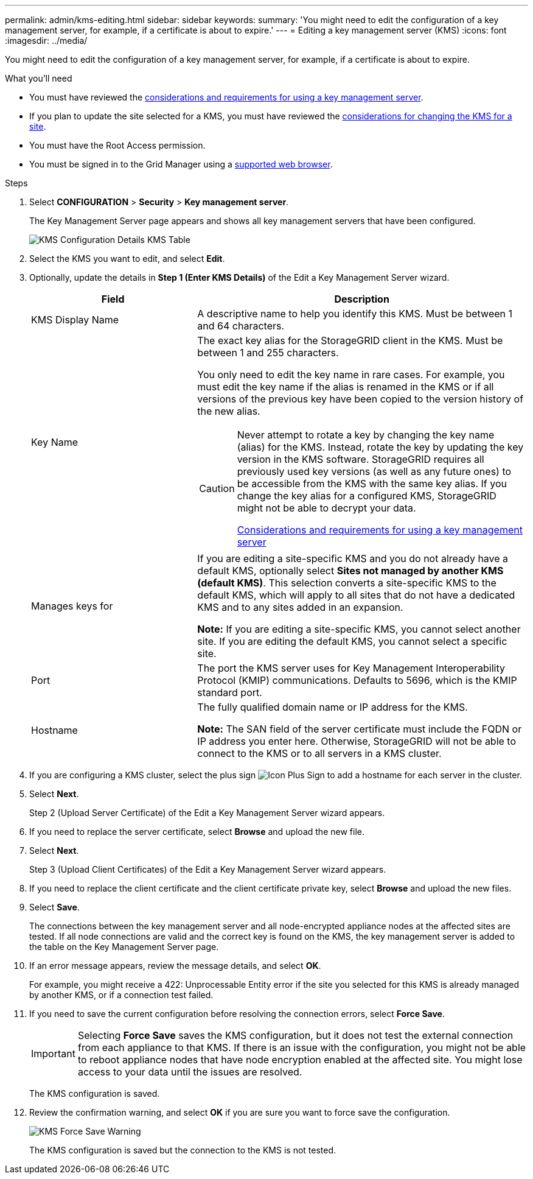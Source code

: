 ---
permalink: admin/kms-editing.html
sidebar: sidebar
keywords:
summary: 'You might need to edit the configuration of a key management server, for example, if a certificate is about to expire.'
---
= Editing a key management server (KMS)
:icons: font
:imagesdir: ../media/

[.lead]
You might need to edit the configuration of a key management server, for example, if a certificate is about to expire.

.What you'll need

* You must have reviewed the xref:kms-considerations-and-requirements.adoc[considerations and requirements for using a key management server].

* If you plan to update the site selected for a KMS, you must have reviewed the xref:kms-considerations-for-changing-for-site.adoc[considerations for changing the KMS for a site].

* You must have the Root Access permission.
* You must be signed in to the Grid Manager using a xref:../admin/web-browser-requirements.adoc[supported web browser].

.Steps

. Select *CONFIGURATION* > *Security* > *Key management server*.
+
The Key Management Server page appears and shows all key management servers that have been configured.
+
image::../media/kms_configuration_details_table.png[KMS Configuration Details KMS Table]

. Select the KMS you want to edit, and select *Edit*.
. Optionally, update the details in *Step 1 (Enter KMS Details)* of the Edit a Key Management Server wizard.
+

[cols="1a,2a" options="header"]
|===
| Field| Description
a|
KMS Display Name
a|
A descriptive name to help you identify this KMS. Must be between 1 and 64 characters.
a|
Key Name
a|
The exact key alias for the StorageGRID client in the KMS. Must be between 1 and 255 characters.

You only need to edit the key name in rare cases. For example, you must edit the key name if the alias is renamed in the KMS or if all versions of the previous key have been copied to the version history of the new alias.

[CAUTION]
====
Never attempt to rotate a key by changing the key name (alias) for the KMS. Instead, rotate the key by updating the key version in the KMS software. StorageGRID requires all previously used key versions (as well as any future ones) to be accessible from the KMS with the same key alias. If you change the key alias for a configured KMS, StorageGRID might not be able to decrypt your data.

xref:kms-considerations-and-requirements.adoc[Considerations and requirements for using a key management server]
====

a|
Manages keys for
a|
If you are editing a site-specific KMS and you do not already have a default KMS, optionally select *Sites not managed by another KMS (default KMS)*. This selection converts a site-specific KMS to the default KMS, which will apply to all sites that do not have a dedicated KMS and to any sites added in an expansion.

*Note:* If you are editing a site-specific KMS, you cannot select another site. If you are editing the default KMS, you cannot select a specific site.
a|
Port
a|
The port the KMS server uses for Key Management Interoperability Protocol (KMIP) communications. Defaults to 5696, which is the KMIP standard port.
a|
Hostname
a|
The fully qualified domain name or IP address for the KMS.

*Note:* The SAN field of the server certificate must include the FQDN or IP address you enter here. Otherwise, StorageGRID will not be able to connect to the KMS or to all servers in a KMS cluster.

|===

. If you are configuring a KMS cluster, select the plus sign image:../media/icon_plus_sign_black_on_white_old.png[Icon Plus Sign] to add a hostname for each server in the cluster.
. Select *Next*.
+
Step 2 (Upload Server Certificate) of the Edit a Key Management Server wizard appears.

. If you need to replace the server certificate, select *Browse* and upload the new file.
. Select *Next*.
+
Step 3 (Upload Client Certificates) of the Edit a Key Management Server wizard appears.

. If you need to replace the client certificate and the client certificate private key, select *Browse* and upload the new files.
. Select *Save*.
+
The connections between the key management server and all node-encrypted appliance nodes at the affected sites are tested. If all node connections are valid and the correct key is found on the KMS, the key management server is added to the table on the Key Management Server page.

. If an error message appears, review the message details, and select *OK*.
+
For example, you might receive a 422: Unprocessable Entity error if the site you selected for this KMS is already managed by another KMS, or if a connection test failed.

. If you need to save the current configuration before resolving the connection errors, select *Force Save*.
+
IMPORTANT: Selecting *Force Save* saves the KMS configuration, but it does not test the external connection from each appliance to that KMS. If there is an issue with the configuration, you might not be able to reboot appliance nodes that have node encryption enabled at the affected site. You might lose access to your data until the issues are resolved.
+
The KMS configuration is saved.

. Review the confirmation warning, and select *OK* if you are sure you want to force save the configuration.
+
image::../media/kms_force_save_warning.png[KMS Force Save Warning]
+
The KMS configuration is saved but the connection to the KMS is not tested.
